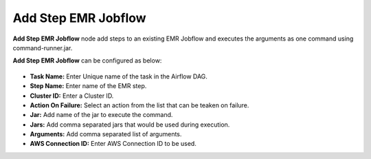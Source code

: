 Add Step EMR Jobflow
=========
**Add Step EMR Jobflow** node add steps to an existing EMR Jobflow and executes the arguments as one command using command-runner.jar.

**Add Step EMR Jobflow** can be configured as below:

.. figure:: ../../../_assets/user-guide/pipeline/add-step-emr-jobflow.png
   :alt: Pipeline
   :width: 60%

*   **Task Name:** Enter Unique name of the task in the Airflow DAG.
*   **Step Name:** Enter name of the EMR step.
* 	**Cluster ID:** Enter a Cluster ID.
*   **Action On Failure:** Select an action from the list that can be teaken on failure.
*   **Jar:** Add name of the jar to execute the command.
*   **Jars:** Add comma separated jars that would be used during execution.
*   **Arguments:** Add comma separated list of arguments.
*   **AWS Connection ID:** Enter AWS Connection ID to be used.
